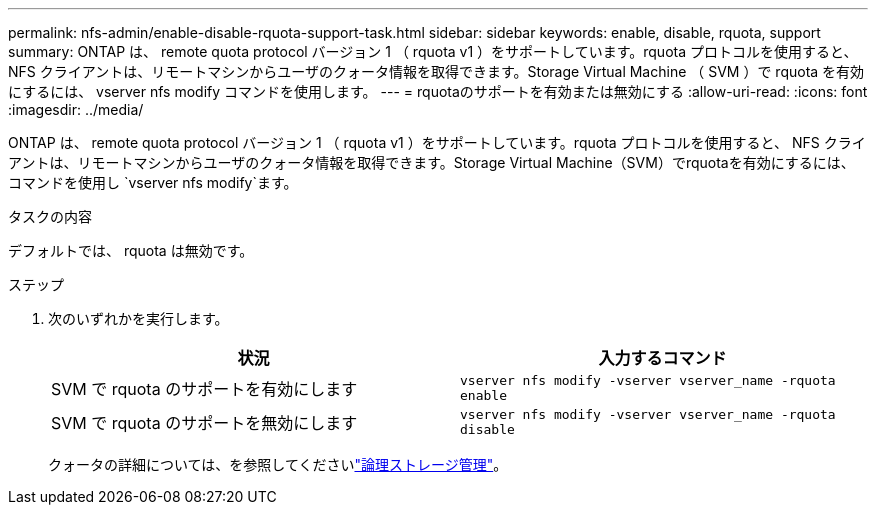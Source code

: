 ---
permalink: nfs-admin/enable-disable-rquota-support-task.html 
sidebar: sidebar 
keywords: enable, disable, rquota, support 
summary: ONTAP は、 remote quota protocol バージョン 1 （ rquota v1 ）をサポートしています。rquota プロトコルを使用すると、 NFS クライアントは、リモートマシンからユーザのクォータ情報を取得できます。Storage Virtual Machine （ SVM ）で rquota を有効にするには、 vserver nfs modify コマンドを使用します。 
---
= rquotaのサポートを有効または無効にする
:allow-uri-read: 
:icons: font
:imagesdir: ../media/


[role="lead"]
ONTAP は、 remote quota protocol バージョン 1 （ rquota v1 ）をサポートしています。rquota プロトコルを使用すると、 NFS クライアントは、リモートマシンからユーザのクォータ情報を取得できます。Storage Virtual Machine（SVM）でrquotaを有効にするには、コマンドを使用し `vserver nfs modify`ます。

.タスクの内容
デフォルトでは、 rquota は無効です。

.ステップ
. 次のいずれかを実行します。
+
[cols="2*"]
|===
| 状況 | 入力するコマンド 


 a| 
SVM で rquota のサポートを有効にします
 a| 
`vserver nfs modify -vserver vserver_name -rquota enable`



 a| 
SVM で rquota のサポートを無効にします
 a| 
`vserver nfs modify -vserver vserver_name -rquota disable`

|===
+
クォータの詳細については、を参照してくださいlink:../volumes/index.html["論理ストレージ管理"]。


